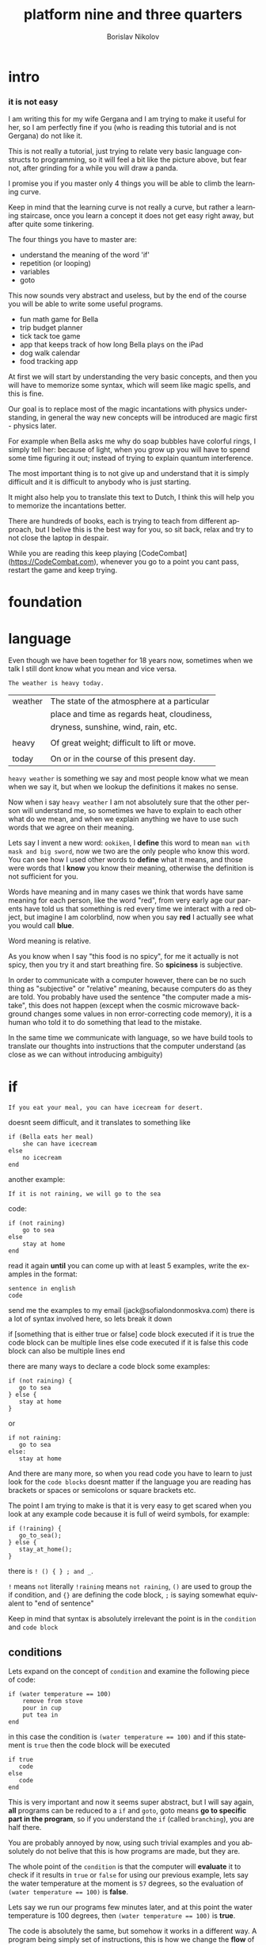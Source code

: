 #+TITLE:     platform nine and three quarters
#+AUTHOR:    Borislav Nikolov
#+EMAIL:     jack@sofialondonmoskva.com
#+LANGUAGE:  en

* intro
#+BEGIN_HTML

<h3>it is not easy</h3>

<img src="well.jpg">

#+END_HTML

I am writing this for my wife Gergana and I am trying to make it
useful for her, so I am perfectly fine if you (who is reading this tutorial and
is not Gergana) do not like it.

This is not really a tutorial, just trying to relate very basic language constructs to programming,
so it will feel a bit like the picture above, but fear not, after grinding for a while you will draw a panda.

I promise you if you master only 4 things you will be able to climb the learning curve.

Keep in mind that the learning curve is not really a curve, but rather
a learning staircase, once you learn a concept it does not get easy right away, but after quite some tinkering.

The four things you have to master are:

 * understand the meaning of the word 'if'
 * repetition (or looping)
 * variables
 * goto

This now sounds very abstract and useless, but by the end of the
course you will be able to write some useful programs.

 * fun math game for Bella
 * trip budget planner
 * tick tack toe game
 * app that keeps track of how long Bella plays on the iPad
 * dog walk calendar
 * food tracking app


At first we will start by understanding the very basic concepts, and
then you will have to memorize some syntax, which will seem like magic
spells, and this is fine.

Our goal is to replace most of the magic incantations with physics
understanding, in general the way new concepts will be introduced are
magic first - physics later.

For example when Bella asks me why do soap bubbles have colorful
rings, I simply tell her: because of light, when you grow up you will
have to spend some time figuring it out; instead of trying to explain
quantum interference.


The most important thing is to not give up and understand that it is
simply difficult and it is difficult to anybody who is just starting.

It might also help you to translate this text to Dutch, I think this
will help you to memorize the incantations better.

There are hundreds of books, each is trying to teach from different
approach, but I belive this is the best way for you, so sit back,
relax and try to not close the laptop in despair.


While you are reading this keep playing [CodeCombat](https://CodeCombat.com), whenever you go to a point you cant pass, restart the game and keep trying.


* foundation

* language

Even though we have been together for 18 years now, sometimes when we
talk I still dont know what you mean and vice versa.

#+begin_src
The weather is heavy today.
#+end_src

| weather | The state of the atmosphere at a particular |
|         | place and time as regards heat, cloudiness, |
|         | dryness, sunshine, wind, rain, etc.         |
|         |                                             |
| heavy   | Of great weight; difficult to lift or move. |
|         |                                             |
| today   | On or in the course of this present day.    |

~heavy weather~ is something we say and most people know what we mean
when we say it, but when we lookup the definitions it makes no sense.

Now when i say ~heavy weather~ I am not absolutely sure that the other
person will understand me, so sometimes we have to explain to each
other what do we mean, and when we explain anything we have to use
such words that we agree on their meaning.

Lets say I invent a new word: ~ookiken~, I *define* this word to mean
~man with mask and big sword~, now we two are the only people who know
this word. You can see how I used other words to *define* what it means,
and those were words that I *know* you know their meaning, otherwise
the definition is not sufficient for you.

Words have meaning and in many cases we think that words have same
meaning for each person, like the word "red", from very early age our
parents have told us that something is red every time we interact with
a red object, but imagine I am colorblind, now when you say *red* I
actually see what you would call *blue*.

Word meaning is relative.

As you know when I say "this food is no spicy", for me it actually is
not spicy, then you try it and start breathing fire. So *spiciness* is
subjective.

In order to communicate with a computer however, there can be no such
thing as "subjective" or "relative" meaning, because computers do as
they are told. You probably have used the sentence "the computer made
a mistake", this does not happen (except when the cosmic microwave
background changes some values in non error-correcting code memory),
it is a human who told it to do something that lead to the mistake.

In the same time we communicate with language, so we have build tools
to translate our thoughts into instructions that the computer
understand (as close as we can without introducing ambiguity)


* if


#+BEGIN_HTML

<img src="if.jpg">

#+END_HTML

#+begin_src
    If you eat your meal, you can have icecream for desert.
#+end_src

doesnt seem difficult, and it translates to something like

#+begin_src
    if (Bella eats her meal)
        she can have icecream
    else
        no icecream
    end
#+end_src

another example:

#+begin_src
    If it is not raining, we will go to the sea
#+end_src

code:

#+begin_src
    if (not raining)
        go to sea
    else
        stay at home
    end
#+end_src

read it again *until* you can come up with at least 5 examples,
write the examples in the format:

#+begin_src
    sentence in english
    code
#+end_src

send me the examples to my email (jack@sofialondonmoskva.com)
there is a lot of syntax involved here, so lets break it down

    if [something that is either true or false]
        code block executed if it is true
        the code block can be multiple lines
    else
        code executed if it is false
        this code block can also be multiple lines
    end

there are many ways to declare a code block some examples:

#+begin_src
    if (not raining) {
       go to sea
    } else {
       stay at home
    }
#+end_src

or

#+begin_src
    if not raining:
       go to sea
    else:
       stay at home
#+end_src

And there are many more, so when you read code you have to learn to
just look for the ~code blocks~ doesnt matter if the language you are
reading has brackets or spaces or semicolons or square brackets etc.

The point I am trying to make is that it is very easy to get scared
when you look at any example code because it is full of weird symbols,
for example:

#+begin_src
    if (!raining) {
       go_to_sea();
    } else {
       stay_at_home();
    }
#+end_src


there is ~! () { } ; and _~.

~!~ means ~not~ literally ~!raining~ means ~not raining~, ~()~ are used to
group the if condition, and ~{}~ are defining the code block, ~;~ is
saying somewhat equivalent to "end of sentence"

Keep in mind that syntax is absolutely irrelevant the point is in the
~condition~ and ~code block~


** conditions

Lets expand on the concept of ~condition~ and examine the following piece of code:

#+begin_src
    if (water temperature == 100)
        remove from stove
        pour in cup
        put tea in
    end
#+end_src

in this case the condition is ~(water temperature == 100)~ and if this statement is ~true~ then the code block will be executed

#+begin_src
    if true
       code
    else
       code
    end
#+end_src

This is very important and now it seems super abstract, but I will say
again, *all* programs can be reduced to a ~if~ and ~goto~, goto means
*go to specific part in the program*, so if you understand the ~if~
(called ~branching~), you are half there.

You are probably annoyed by now, using such trivial examples and you
absolutely do not belive that this is how programs are made, but they
are.

The whole point of the ~condition~ is that the computer will
*evaluate* it to check if it results in ~true~ or ~false~ for using
our previous example, lets say the water temperature at the moment is
~57~ degrees, so the evaluation of ~(water temperature == 100)~ is *false*.

Lets say we run our programs few minutes later, and at this point the water temperature is 100 degrees, then ~(water temperature == 100)~ is *true*.

The code is absolutely the same, but somehow it works in a different way.
A program being simply set of instructions, this is how we change the
*flow* of it, to behave differently when the *state*
changes, in our case the state is the temperature of the water.

We can have millions of lines of code in ~if (water temperature == 100) .... end~, but unless the water temperature reaches 100 degrees
it is completely irrelevant and never executed.


** code block

code block is just a collection of statements that are executed one after the other, nothing fancy.


* goto

~goto~ is a way to go to specific point in the program, for example if
we dont want to be running our water temperature program every few
minutes by hand, it is very nice to tell the computer to try and check
the temperature again if it not 100 degrees:

#+begin_src
    CHECK_WATER:
        if (water temperature == 100)
            remove from stove
            pour in cup
            put tea in
        else
            goto CHECK_WATER
        end
#+end_src

If you are confused by this, its ok, we will keep using it in the
sections below, and hopefully it will be clear at some point.


* loops

#+begin_src
    you can not play outside, until you finish your homework
#+end_src

same as

#+begin_src
    until homework finished
        no play
    end
    let her play outside
#+end_src

or

#+begin_src
    while not (homework finished)
        no play
    end
    let her play outside
#+end_src

another example is right in the previous section:

#+begin_src
    read it again until you can come up with at least 5 examples,

    until (you can think of 5 examples)
        read the #if section
    end
    read the next section
#+end_src

* infinite loops

while(or until) loop syntax is ~while [condition is true]~, so we can simply do ~while 1 == 1~, or ~while true~


* breaking out of the loop
#+begin_src
    you can play outside after 4 o'clock
#+end_src
so of course she will be super excited and just watch the clock all the time, so this will translate to
#+begin_src
    while true
        if clock == 4pm
            break out of the loop
        end
    end

    play outside :)
#+end_src

* variables

#+begin_src
    lets flip a coin to decide which pizza to order, heads is dominos and tails is newyorkpizza
#+end_src

variables are simply placeholders, their name is irrelevant, we only care about their value

#+begin_src
    order_from = dont know yet
    coin_result = flip coin
    if (coin_result == heads)
        order_from = dominos
    else
        order_from = newyorkpizza
    end
#+end_src

in this example we used 2 variables ~order_from~ and ~coin_result~, in coin_result we simply hold the vaule of the actual coin flip

you can think of a variable as a ~box~ with a label, the label of the box is the *name* of the variable, the content of the box is its *value*

* variables with loops

now this is very of cool

#+begin_src
    with this shampoo you have to wash your hair 5 times, each time put shamoo, wait 3 minutes and rince
#+end_src

so using variables and loops we can do
#+begin_src
    number_of_times = 0
    while number_of_times < 5

        put shampoo
        wait 3 minutes
        rince

        number_of_times = number_of_times + 1
    end
    get out of the bathroom

the computer executes that as follow
#+begin_src
    set number_of_times to 0
    LOOP: is number_of_times < 5
    if yes
        put shampoo
        wait 3 minutes
        rince

        number_of_times = number_of_times + 1
        goto LOOP
    end

    get out of the bathroom
#+end_src

so you can see just as it is about to continue with the program we
~goto~ the loop beginning and check if the condition is still valid

in many languages there is syntactic suggar for this kind of loops,
called ~for~ loop, and for ~x = x + 1~, called incrementing a
variable, to be written as ~x++~

the syntax is something like:
#+begin_src
    for [initial configuration]; [while condition is true]; [do this on each iteration]
#+end_src
in our case this looks like:
#+begin_src
    for number_of_items = 0; number_of_items < 5; number_of_items++
        put shampoo
        wait 3 minutes
        rince
    end
    get out of the bathroom
#+end_src
well.. in most language each of the ~for~ parameters is optional :) so you can have
#+begin_src
    number_of_items = 0
    for ; number_of_items < 5; number_of_items++
        put shampoo
        wait 3 minutes
        rince
    end
    get out of the bathroom
#+end_src
or
#+begin_src
    number_of_items = 0
    for ; number_of_items < 5 ;
        put shampoo
        wait 3 minutes
        rince
        number_of_items++
    end
    get out of the bathroom
#+end_src
wait.. this looks the same as the while loop; yes, yes it does.

we can also use inifinite loop and break out of it
#+begin_src
    number_of_items = 0
    for ;; [same as while 1=1, or while true]
        put shampoo
        wait 3 minutes
        rince
        number_of_items++
        if (number_of_items >= 5)
            break from the loop
        end
    end
    get out of the bathroom
#+end_src
now.. to the core of all cores, the basic of all basics:


* loops are just syntactic suggar for ~if~ and ~goto~


#+begin_src
    number_of_items = 0
    LOOP: if (number_of_items < 5)
            put shampoo
            wait 3 minutes
            rince

            number_of_items++
            goto LOOP
          end

    get out of the bathroom

#+end_src

if you can get past this point, you can be called a programmer

* functions

Functions are a piece of code that you can call whenever you want, some functions take parameters, some not.
Lets use our water boiling example:
#+begin_src
     if (water temperature == 100)
         remove from stove
         pour in cup
         put tea in
     end
#+end_src

You can imagine that checking the water temperature is quite tricky,
well it is easy if it is boiling :) but not so easy if it is not, so
lets write a simple function to check the temperature:

#+begin_src
    function get_water_temperature
       get termometer
       put in pod
       read the termometer value
       return (the termometer value to whoever wants to know the temperature)
    end
#+end_src
the *return* part is where you should focus on, there are functions
that do not return anything, but this is not the case here, we need
the *output* of the function to do something with it.

and now I will rewrite the example to use our nice function:
#+begin_src
     if (get_water_temperature() == 100)
         remove from stove
         pour in cup
         put tea in
     end
#+end_src
I silently added a new notation of ~function_name()~ which is usually
used when a function is ~called~. Then we check if the ~result of the
function is equal to 100~.


Some functions take parameters, for example we can make a
~put_tea_in()~ function that needs 2 parameters, a kind of tea, and
which cup to put the tea in:
#+begin_src
    function put_tea_in(which_tea, which_cup)
        find specific tea(which_tea)
        unpack tea pack
        put in cup
    end
#+end_src
this function does not return anything, but it ~modifies the world~, this is usually the case with functions that dont return anything, otherwise they are quite _useless_.

another example of function with parameters
#+begin_src
    function multiplication(a, b)
        return a * b
    end
#+end_src
we call the function in the same way as ~get_water_temperature()~, but
we add the parameters inside the ~()~ like so: ~put_tea_in(green tea,
pink cup)~

or if we want to do multiplication:
#+begin_src
    if (multiplication(5,10) == 50)
        remove from stove
        pour in cup
        put_tea_in(green tea, pink cup)
    end
#+end_src
Well this example was silly, lets make a more useful one:
#+begin_src
    if (get_water_temperature() == multiplication(10,10)
        remove from stove
        pour in pink cup

        put_tea_in(green tea, pink cup)
    end
#+end_src
or
#+begin_src
    if (multiplication(get_water_temperature(), 10) == 1000)
        remove from stove
        pour in pink cup

        put_tea_in(green tea, pink cup)
    end
#+end_src
haha both are not very useful :) but I want to illustrate how we can
chain call functions, and now that I have written this I think we can
get a better example


* work in progress

## recursion

## bytes

## integers

## strings

## arrays

## maps

## messages

## objects

## input/output

## build our first useful program

## html

## javascript

## git

## build our second app

## machine code

## harvard vs von neumann

## c

## virtual machines

## http

## make js + html communicate with c web server

## sort

## search

## hashing

## make our first database

## mysql

## make our first complex webapp

## distributed computing

## next steps
